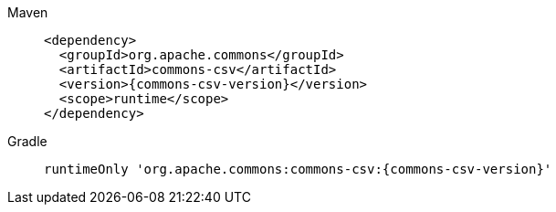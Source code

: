 ////
    Licensed to the Apache Software Foundation (ASF) under one or more
    contributor license agreements.  See the NOTICE file distributed with
    this work for additional information regarding copyright ownership.
    The ASF licenses this file to You under the Apache License, Version 2.0
    (the "License"); you may not use this file except in compliance with
    the License.  You may obtain a copy of the License at

         http://www.apache.org/licenses/LICENSE-2.0

    Unless required by applicable law or agreed to in writing, software
    distributed under the License is distributed on an "AS IS" BASIS,
    WITHOUT WARRANTIES OR CONDITIONS OF ANY KIND, either express or implied.
    See the License for the specific language governing permissions and
    limitations under the License.
////

[tabs]
====
Maven::
+
[source,xml,subs="+attributes"]
----
<dependency>
  <groupId>org.apache.commons</groupId>
  <artifactId>commons-csv</artifactId>
  <version>{commons-csv-version}</version>
  <scope>runtime</scope>
</dependency>
----

Gradle::
+
[source,groovy,subs="+attributes"]
----
runtimeOnly 'org.apache.commons:commons-csv:{commons-csv-version}'
----
====